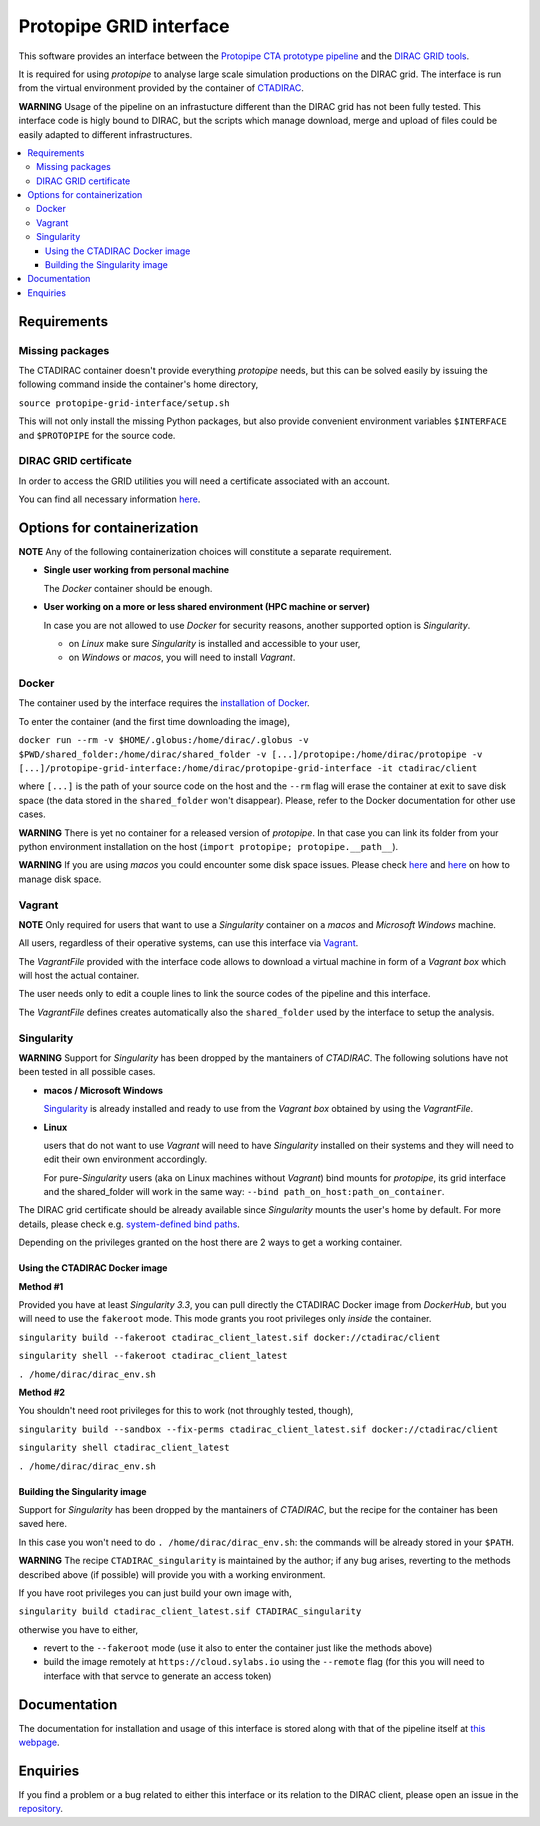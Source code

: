 =================================
Protopipe GRID interface |codacy|
=================================

.. |codacy| image:: https://app.codacy.com/project/badge/Grade/fecd056c3826433e91d4a7e0b0557434
   :target: https://www.codacy.com/gh/HealthyPear/protopipe-grid-interface/dashboard?utm_source=github.com&amp;utm_medium=referral&amp;utm_content=HealthyPear/protopipe-grid-interface&amp;utm_campaign=Badge_Grade

This software provides an interface between the
`Protopipe CTA prototype pipeline <https://github.com/cta-observatory/protopipe>`_ 
and the `DIRAC GRID tools <http://diracgrid.org/>`_.

It is required for using *protopipe* to analyse large scale simulation productions on the DIRAC grid.
The interface is run from the virtual environment provided by the container of `CTADIRAC <https://github.com/cta-observatory/CTADIRAC>`_.

**WARNING**
Usage of the pipeline on an infrastucture different than the DIRAC grid has not been fully tested.
This interface code is higly bound to DIRAC, but the scripts which manage download, merge and upload of files
could be easily adapted to different infrastructures.

.. contents::
   :local:

Requirements
------------

Missing packages
++++++++++++++++

The CTADIRAC container doesn't provide everything *protopipe* needs,
but this can be solved easily by issuing the following command inside the container's home directory,

``source protopipe-grid-interface/setup.sh``

This will not only install the missing Python packages,
but also provide convenient environment variables ``$INTERFACE`` and ``$PROTOPIPE``
for the source code.

DIRAC GRID certificate
++++++++++++++++++++++

In order to access the GRID utilities you will need a certificate associated with an
account.

You can find all necessary information 
`here <https://forge.in2p3.fr/projects/cta_dirac/wiki/CTA-DIRAC_Users_Guide#Prerequisites>`_.

Options for containerization
----------------------------

**NOTE** Any of the following containerization choices will constitute a separate requirement.

- **Single user working from personal machine**

  The *Docker* container should be enough.

- **User working on a more or less shared environment (HPC machine or server)**

  In case you are not allowed to use *Docker* for security reasons, another supported option is *Singularity*.

  - on *Linux* make sure *Singularity* is installed and accessible to your user,
  - on *Windows* or *macos*, you will need to install *Vagrant*.

Docker
++++++

The container used by the interface requires the `installation of Docker <https://docs.docker.com/get-docker/>`_.

To enter the container (and the first time downloading the image),

``docker run --rm -v $HOME/.globus:/home/dirac/.globus -v $PWD/shared_folder:/home/dirac/shared_folder -v [...]/protopipe:/home/dirac/protopipe -v [...]/protopipe-grid-interface:/home/dirac/protopipe-grid-interface -it ctadirac/client``

where ``[...]`` is the path of your source code on the host and the ``--rm`` flag will erase the container at exit
to save disk space (the data stored in the ``shared_folder`` won't disappear).
Please, refer to the Docker documentation for other use cases.

**WARNING**
There is yet no container for a released version of *protopipe*.
In that case you can link its folder from your python environment installation on the host (``import protopipe; protopipe.__path__``).

**WARNING**
If you are using *macos* you could encounter some disk space issues.
Please check `here <https://docs.docker.com/docker-for-mac/space/>`_ and `here <https://djs55.github.io/jekyll/update/2017/11/27/docker-for-mac-disk-space.html>`_ on how to manage disk space.

Vagrant
+++++++

**NOTE**
Only required for users that want to use a *Singularity*
container on a *macos* and *Microsoft Windows* machine.

All users, regardless of their operative systems, can use this interface via
`Vagrant <https://www.vagrantup.com/>`_. 

The *VagrantFile* provided with the interface code allows to download a virtual 
machine in form of a *Vagrant box* which will host the actual container.

The user needs only to edit a couple lines to link the source codes of the
pipeline and this interface.

The *VagrantFile* defines creates automatically also the ``shared_folder``
used by the interface to setup the analysis.

Singularity
+++++++++++

**WARNING**
Support for *Singularity* has been dropped by the mantainers of *CTADIRAC*.
The following solutions have not been tested in all possible cases.

- **macos / Microsoft Windows**

  `Singularity <https://sylabs.io/docs/>`_ is already installed and ready to use from the *Vagrant box* 
  obtained by using the *VagrantFile*.

- **Linux**
  
  users that do not want to use *Vagrant* will need to have *Singularity* installed
  on their systems and they will need to edit their own environment accordingly.

  For pure-*Singularity* users (aka on Linux machines without *Vagrant*) 
  bind mounts for *protopipe*, its grid interface and the shared_folder 
  will work in the same way: ``--bind path_on_host:path_on_container``.

The DIRAC grid certificate should be already available since *Singularity* mounts the user's home by default.
For more details, please check e.g. `system-defined bind paths <https://sylabs.io/guides/3.8/user-guide/bind_paths_and_mounts.html#system-defined-bind-paths>`_.

Depending on the privileges granted on the host there are 2 ways to get a working container.

Using the CTADIRAC Docker image
^^^^^^^^^^^^^^^^^^^^^^^^^^^^^^^

**Method #1**

Provided you have at least *Singularity 3.3*, you can pull directly the CTADIRAC Docker image from *DockerHub*,
but you will need to use the ``fakeroot`` mode.
This mode grants you root privileges only *inside* the container.

``singularity build --fakeroot ctadirac_client_latest.sif docker://ctadirac/client``

``singularity shell --fakeroot ctadirac_client_latest``

``. /home/dirac/dirac_env.sh``

**Method #2**

You shouldn't need root privileges for this to work (not throughly tested, though),

``singularity build --sandbox --fix-perms ctadirac_client_latest.sif docker://ctadirac/client``

``singularity shell ctadirac_client_latest``

``. /home/dirac/dirac_env.sh``

Building the Singularity image
^^^^^^^^^^^^^^^^^^^^^^^^^^^^^^

Support for *Singularity* has been dropped by the mantainers of *CTADIRAC*,
but the recipe for the container has been saved here.

In this case you won't need to do ``. /home/dirac/dirac_env.sh``: the 
commands will be already stored in your ``$PATH``.

**WARNING**
The recipe ``CTADIRAC_singularity`` is maintained by the author; if any bug arises,
reverting to the methods described above (if possible) will provide you with a working environment.

If you have root privileges you can just build your own image with,

``singularity build ctadirac_client_latest.sif CTADIRAC_singularity``

otherwise you have to either,

- revert to the ``--fakeroot`` mode 
  (use it also to enter the container just like the methods above)

- build the image remotely at ``https://cloud.sylabs.io`` using the ``--remote`` flag
  (for this you will need to interface with that servce to generate an access token)

Documentation
-------------

The documentation for installation and usage of this interface
is stored along with that of the pipeline itself at
`this webpage <https://cta-observatory.github.io/protopipe/>`_.


Enquiries
---------

If you find a problem or a bug related to either this interface or its relation
to the DIRAC client, please open an issue in the 
`repository <https://github.com/HealthyPear/protopipe-grid-interface>`_.
